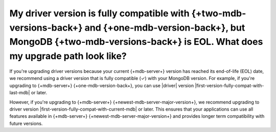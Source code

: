 My driver version is fully compatible with {+two-mdb-versions-back+} and {+one-mdb-version-back+}, but MongoDB {+two-mdb-versions-back+} is EOL. What does my upgrade path look like? 
~~~~~~~~~~~~~~~~~~~~~~~~~~~~~~~~~~~~~~~~~~~~~~~~~~~~~~~~~~~~~~~~~~~~~~~~~~~~~~~~~~~~~~~~~~~~~~~~~~~~~~~~~~~~~~~~~~~~~~

If you're upgrading driver versions because your current {+mdb-server+} version has reached its
end-of-life (EOL) date, we recommend using a driver version that is fully compatible (✓)
with your MongoDB version. For example, if you're upgrading to {+mdb-server+}
{+one-mdb-version-back+}, you can use |driver| version
|first-version-fully-compat-with-last-mdb| or later.

However, if you're upgrading to {+mdb-server+} {+newest-mdb-server-major-version+},
we recommend upgrading to driver version |first-version-fully-compat-with-current-mdb|
or later. This ensures that your applications can use all features available in
{+mdb-server+} {+newest-mdb-server-major-version+} and provides longer term compatibility
with future versions.